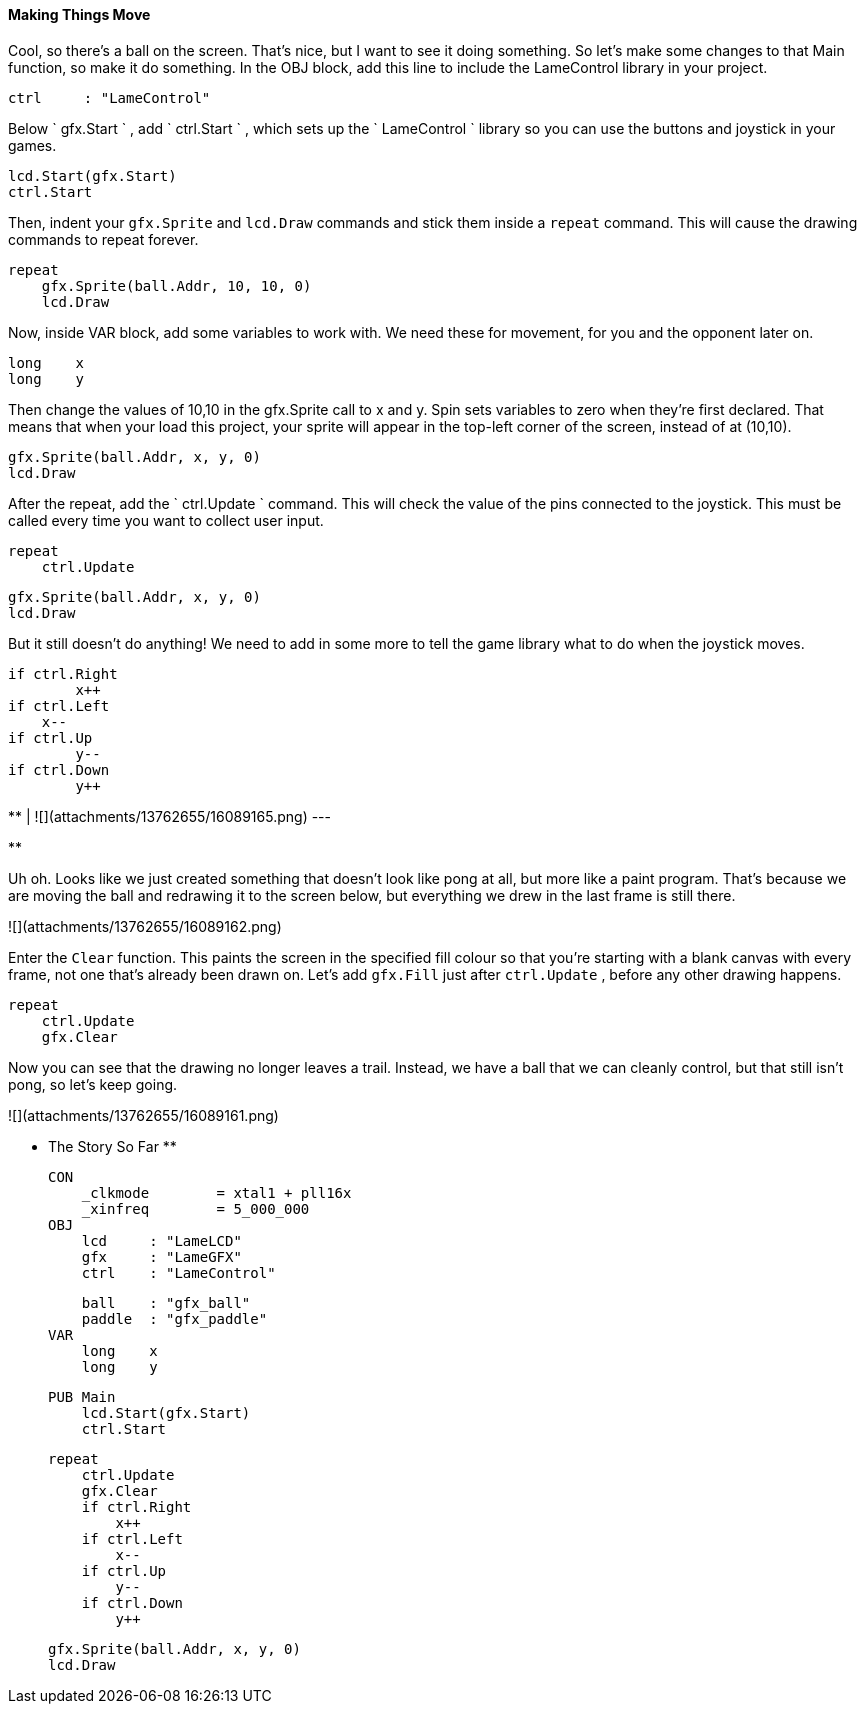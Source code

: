 #### Making Things Move

Cool, so there's a ball on the screen. That's nice, but I want to see it doing
something. So let's make some changes to that Main function, so make it do
something. In the OBJ block, add this line to include the LameControl library
in your project.

    
    
        ctrl     : "LameControl"  

Below ` gfx.Start ` , add ` ctrl.Start ` , which sets up the ` LameControl `
library so you can use the buttons and joystick in your games.

    
    
        lcd.Start(gfx.Start)
        ctrl.Start

Then, indent your `gfx.Sprite` and `lcd.Draw` commands and stick
them inside a `repeat` command. This will cause the drawing commands to
repeat forever.

    
    
        repeat
            gfx.Sprite(ball.Addr, 10, 10, 0)
            lcd.Draw

Now, inside VAR block, add some variables to work with. We need these for
movement, for you and the opponent later on.

    
    
        long    x
        long    y   

Then change the values of 10,10 in the gfx.Sprite call to x and y. Spin sets
variables to zero when they're first declared. That means that when your load
this project, your sprite will appear in the top-left corner of the screen,
instead of at (10,10).

    
    
            gfx.Sprite(ball.Addr, x, y, 0)
            lcd.Draw
    

After the repeat, add the ` ctrl.Update ` command. This will check the value
of the pins connected to the joystick. This must be called every time you want
to collect user input.

    
    
        repeat
            ctrl.Update
    
            gfx.Sprite(ball.Addr, x, y, 0)
            lcd.Draw

But it still doesn't do anything! We need to add in some more to tell the game
library what to do when the joystick moves.

    
    
            if ctrl.Right
            	x++
            if ctrl.Left
                x--
            if ctrl.Up
            	y--
            if ctrl.Down
            	y++

**   
|  ![](attachments/13762655/16089165.png)  
---  
  
**

Uh oh. Looks like we just created something that doesn't look like pong at
all, but more like a paint program. That's because we are moving the ball and
redrawing it to the screen below, but everything we drew in the last frame is
still there.

![](attachments/13762655/16089162.png)

Enter the `Clear` function. This paints the screen in the specified
fill colour so that you're starting with a blank canvas with every frame, not
one that's already been drawn on. Let's add `gfx.Fill` just after
`ctrl.Update` , before any other drawing happens.

        repeat
            ctrl.Update
            gfx.Clear

Now you can see that the drawing no longer leaves a trail. Instead, we have a
ball that we can cleanly control, but that still isn't pong, so let's keep
going.

![](attachments/13762655/16089161.png)

** The Story So Far **
    
    
    CON
        _clkmode        = xtal1 + pll16x
        _xinfreq        = 5_000_000
    OBJ
        lcd     : "LameLCD" 
        gfx     : "LameGFX" 
        ctrl    : "LameControl"   
        
        ball    : "gfx_ball"
        paddle  : "gfx_paddle"
    VAR
        long    x
        long    y
        
    PUB Main
        lcd.Start(gfx.Start)
        ctrl.Start
        
        repeat
            ctrl.Update
            gfx.Clear
            if ctrl.Right
            	x++
            if ctrl.Left
                x--
            if ctrl.Up
            	y--
            if ctrl.Down
            	y++
            
            gfx.Sprite(ball.Addr, x, y, 0)
            lcd.Draw


